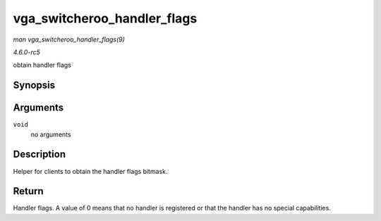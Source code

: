.. -*- coding: utf-8; mode: rst -*-

.. _API-vga-switcheroo-handler-flags:

============================
vga_switcheroo_handler_flags
============================

*man vga_switcheroo_handler_flags(9)*

*4.6.0-rc5*

obtain handler flags


Synopsis
========

.. c:function:: enum vga_switcheroo_handler_flags_t vga_switcheroo_handler_flags( void )

Arguments
=========

``void``
    no arguments


Description
===========

Helper for clients to obtain the handler flags bitmask.


Return
======

Handler flags. A value of 0 means that no handler is registered or that
the handler has no special capabilities.


.. ------------------------------------------------------------------------------
.. This file was automatically converted from DocBook-XML with the dbxml
.. library (https://github.com/return42/sphkerneldoc). The origin XML comes
.. from the linux kernel, refer to:
..
.. * https://github.com/torvalds/linux/tree/master/Documentation/DocBook
.. ------------------------------------------------------------------------------
